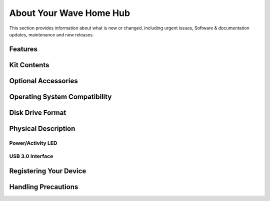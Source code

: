 About Your Wave Home Hub
========================

This section provides information about what is new or changed, including urgent issues, Software & documentation updates, maintenance and new releases. 


Features
~~~~~~~~~~~~~~~~~~~~~~~~~~~~~~ 


  
Kit Contents
~~~~~~~~~~~~~~~~~~~~~~~~~~~~~~~~~


  
Optional Accessories
~~~~~~~~~~~~~~~~~~~~~~~~~~~~~~~~~



Operating System Compatibility
~~~~~~~~~~~~~~~~~~~~~~~~~~~~~~~~~


Disk Drive Format
~~~~~~~~~~~~~~~~~~~~~~~~~~~~~~~~~


Physical Description 
~~~~~~~~~~~~~~~~~~~~~~~~~~~~~~~~~

Power/Activity LED
---------------------

USB 3.0 Interface
------------------

Registering Your Device 
~~~~~~~~~~~~~~~~~~~~~~~~~~~~~~~~~

Handling Precautions
~~~~~~~~~~~~~~~~~~~~~~~~~~~~~~~~~


